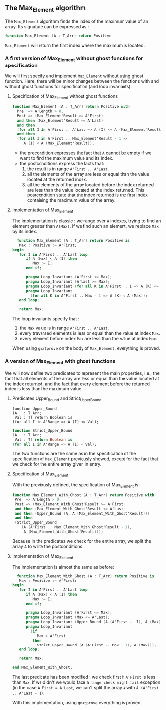 ** The Max_Element algorithm

   The ~Max_Element~ algorithm finds the index of the maximum value
   of an array. Its signature can be expressed as :

   #+BEGIN_SRC ada
   function Max_Element (A : T_Arr) return Positive
   #+END_SRC

   ~Max_Element~ will return the first index where the maximum is located.

*** A first version of Max_Element without ghost functions for specification

    We will first specify and implement ~Max_Element~ without using ghost
    function. Here, there will be minor changes between the functions
    with and without ghost functions for specification (and loop invariants).

**** Specification of Max_Element without ghost functions

    #+BEGIN_SRC ada
    function Max_Element (A : T_Arr) return Positive with
      Pre  => A'Length > 0,
      Post => (Max_Element'Result >= A'First)
      and then (Max_Element'Result <= A'Last)
      and then
      (for all I in A'First .. A'Last => A (I) <= A (Max_Element'Result))
      and then
      (for all I in A'First .. Max_Element'Result - 1 =>
         A (I) < A (Max_Element'Result));
    #+END_SRC

    - the precondition expresses the fact that ~A~ cannot be
      empty if we want to find the maximum value and its index.
    - the postconditions express the facts that:
      1. the result is in range ~A'First .. A'Last~.
      2. all the elements of the array are less or equal than the value located at the returned index.
      3. all the elements of the array located before the index returned are less than the value located at the index returned. This postcondition state that the index returned is the first index containing the maximum value of the array.

**** Implementation of Max_Element

     The implementation is classic : we range over ~A~ indexes, trying
     to find an element greater than ~A(Max)~. If we find such an element,
     we replace ~Max~ by its index.

     #+BEGIN_SRC ada
     function Max_Element (A : T_Arr) return Positive is
      Max : Positive := A'First;
   begin
      for I in A'First .. A'Last loop
         if A (Max) < A (I) then
            Max := I;
         end if;

         pragma Loop_Invariant (A'First <= Max);
         pragma Loop_Invariant (A'Last >= Max);
         pragma Loop_Invariant (for all K in A'First .. I => A (K) <= A (Max));
         pragma Loop_Invariant
           (for all K in A'First .. Max - 1 => A (K) < A (Max));
      end loop;

      return Max;
     #+END_SRC

     The loop invariants specify that :
     1. the ~Max~ value is in range ~A'First .. A'Last~.
     2. every traversed elements is less or equal than the value at index ~Max~.
     3. every element before index ~Max~ are less than the value at index ~Max~.

     When using ~gnatprove~ on the body of ~Max_Element~, everything is proved.
     
*** A version of Max_Element with ghost functions

    We will now define two predicates to represent the main
    properties, i.e., the fact that all elements of the array
    are less or equal than the value located at the index returned,
    and the fact that every element before the returned index is
    less than the maximum value.

**** Predicates Upper_Bound and Strict_Upper_Bound

     #+BEGIN_SRC 
     function Upper_Bound
     (A   : T_Arr;
      Val : T) return Boolean is
     (for all I in A'Range => A (I) <= Val);
     #+END_SRC

     #+BEGIN_SRC ada
     function Strict_Upper_Bound
     (A   : T_Arr;
      Val : T) return Boolean is
     (for all I in A'Range => A (I) < Val);
     #+END_SRC
     
     The two functions are the same as in the specification
     of the specification of ~Max_Element~ previously 
     showed, except for the fact that we check for the entire
     array given in entry.

**** Specification of Max_Element

     With the previously defined, the specification of Max_Element is:

     #+BEGIN_SRC ada
     function Max_Element_With_Ghost (A : T_Arr) return Positive with
      Pre  => A'Length > 0,
      Post => (Max_Element_With_Ghost'Result >= A'First)
      and then (Max_Element_With_Ghost'Result <= A'Last)
      and then (Upper_Bound (A, A (Max_Element_With_Ghost'Result)))
      and then
      (Strict_Upper_Bound
         (A (A'First .. Max_Element_With_Ghost'Result - 1),
          A (Max_Element_With_Ghost'Result)));
     #+END_SRC
     
     Because in the predicates we check for the entire array, we split the array ~A~ 
     to write the postconditions.

**** Implementation of Max_Element 

     The implementation is almost the same as before:

     #+BEGIN_SRC ada
     function Max_Element_With_Ghost (A : T_Arr) return Positive is
      Max : Positive := A'First;
   begin
      for I in A'First .. A'Last loop
         if A (Max) < A (I) then
            Max := I;
         end if;

         pragma Loop_Invariant (A'First <= Max);
         pragma Loop_Invariant (Max <= A'Last);
         pragma Loop_Invariant (Upper_Bound (A (A'First .. I), A (Max)));
         pragma Loop_Invariant
           (if
              Max > A'First
            then
              Strict_Upper_Bound (A (A'First .. Max - 1), A (Max)));
      end loop;

      return Max;

   end Max_Element_With_Ghost;
     #+END_SRC

     The last predicate has been modified : we check first if ~A'First~
     is less than ~Max~. If we didn't we would face a ~range check might fail~
     exception (in the case ~A'First = A'Last~, we can't split the array ~A~ with
     ~A (A'First .. A'Last - 1)~.

     With this implementation, using ~gnatprove~ everything is proved.
